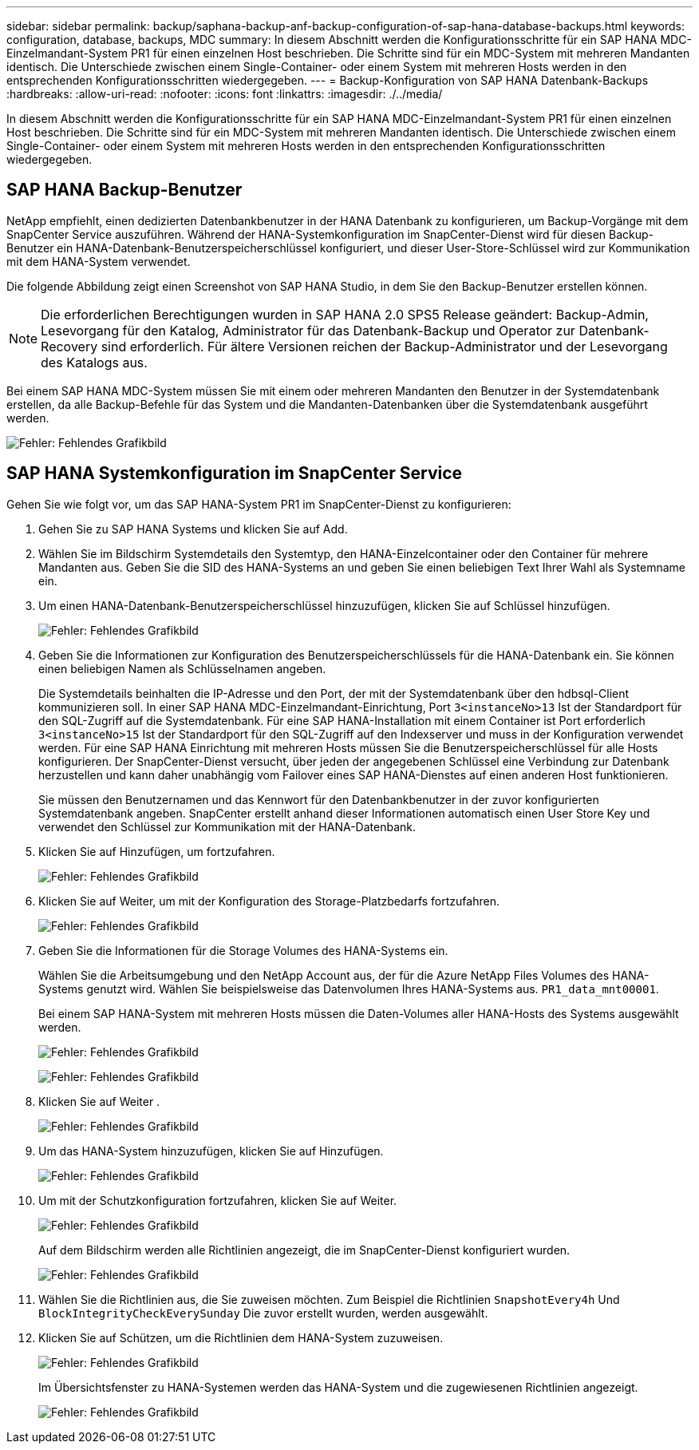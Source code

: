 ---
sidebar: sidebar 
permalink: backup/saphana-backup-anf-backup-configuration-of-sap-hana-database-backups.html 
keywords: configuration, database, backups, MDC 
summary: In diesem Abschnitt werden die Konfigurationsschritte für ein SAP HANA MDC-Einzelmandant-System PR1 für einen einzelnen Host beschrieben. Die Schritte sind für ein MDC-System mit mehreren Mandanten identisch. Die Unterschiede zwischen einem Single-Container- oder einem System mit mehreren Hosts werden in den entsprechenden Konfigurationsschritten wiedergegeben. 
---
= Backup-Konfiguration von SAP HANA Datenbank-Backups
:hardbreaks:
:allow-uri-read: 
:nofooter: 
:icons: font
:linkattrs: 
:imagesdir: ./../media/


[role="lead"]
In diesem Abschnitt werden die Konfigurationsschritte für ein SAP HANA MDC-Einzelmandant-System PR1 für einen einzelnen Host beschrieben. Die Schritte sind für ein MDC-System mit mehreren Mandanten identisch. Die Unterschiede zwischen einem Single-Container- oder einem System mit mehreren Hosts werden in den entsprechenden Konfigurationsschritten wiedergegeben.



== SAP HANA Backup-Benutzer

NetApp empfiehlt, einen dedizierten Datenbankbenutzer in der HANA Datenbank zu konfigurieren, um Backup-Vorgänge mit dem SnapCenter Service auszuführen. Während der HANA-Systemkonfiguration im SnapCenter-Dienst wird für diesen Backup-Benutzer ein HANA-Datenbank-Benutzerspeicherschlüssel konfiguriert, und dieser User-Store-Schlüssel wird zur Kommunikation mit dem HANA-System verwendet.

Die folgende Abbildung zeigt einen Screenshot von SAP HANA Studio, in dem Sie den Backup-Benutzer erstellen können.


NOTE: Die erforderlichen Berechtigungen wurden in SAP HANA 2.0 SPS5 Release geändert: Backup-Admin, Lesevorgang für den Katalog, Administrator für das Datenbank-Backup und Operator zur Datenbank-Recovery sind erforderlich. Für ältere Versionen reichen der Backup-Administrator und der Lesevorgang des Katalogs aus.

Bei einem SAP HANA MDC-System müssen Sie mit einem oder mehreren Mandanten den Benutzer in der Systemdatenbank erstellen, da alle Backup-Befehle für das System und die Mandanten-Datenbanken über die Systemdatenbank ausgeführt werden.

image:saphana-backup-anf-image19.png["Fehler: Fehlendes Grafikbild"]



== SAP HANA Systemkonfiguration im SnapCenter Service

Gehen Sie wie folgt vor, um das SAP HANA-System PR1 im SnapCenter-Dienst zu konfigurieren:

. Gehen Sie zu SAP HANA Systems und klicken Sie auf Add.
. Wählen Sie im Bildschirm Systemdetails den Systemtyp, den HANA-Einzelcontainer oder den Container für mehrere Mandanten aus. Geben Sie die SID des HANA-Systems an und geben Sie einen beliebigen Text Ihrer Wahl als Systemname ein.
. Um einen HANA-Datenbank-Benutzerspeicherschlüssel hinzuzufügen, klicken Sie auf Schlüssel hinzufügen.
+
image:saphana-backup-anf-image20.png["Fehler: Fehlendes Grafikbild"]

. Geben Sie die Informationen zur Konfiguration des Benutzerspeicherschlüssels für die HANA-Datenbank ein. Sie können einen beliebigen Namen als Schlüsselnamen angeben.
+
Die Systemdetails beinhalten die IP-Adresse und den Port, der mit der Systemdatenbank über den hdbsql-Client kommunizieren soll. In einer SAP HANA MDC-Einzelmandant-Einrichtung, Port `3<instanceNo>13` Ist der Standardport für den SQL-Zugriff auf die Systemdatenbank. Für eine SAP HANA-Installation mit einem Container ist Port erforderlich `3<instanceNo>15` Ist der Standardport für den SQL-Zugriff auf den Indexserver und muss in der Konfiguration verwendet werden. Für eine SAP HANA Einrichtung mit mehreren Hosts müssen Sie die Benutzerspeicherschlüssel für alle Hosts konfigurieren. Der SnapCenter-Dienst versucht, über jeden der angegebenen Schlüssel eine Verbindung zur Datenbank herzustellen und kann daher unabhängig vom Failover eines SAP HANA-Dienstes auf einen anderen Host funktionieren.

+
Sie müssen den Benutzernamen und das Kennwort für den Datenbankbenutzer in der zuvor konfigurierten Systemdatenbank angeben. SnapCenter erstellt anhand dieser Informationen automatisch einen User Store Key und verwendet den Schlüssel zur Kommunikation mit der HANA-Datenbank.

. Klicken Sie auf Hinzufügen, um fortzufahren.
+
image:saphana-backup-anf-image21.png["Fehler: Fehlendes Grafikbild"]

. Klicken Sie auf Weiter, um mit der Konfiguration des Storage-Platzbedarfs fortzufahren.
+
image:saphana-backup-anf-image22.png["Fehler: Fehlendes Grafikbild"]

. Geben Sie die Informationen für die Storage Volumes des HANA-Systems ein.
+
Wählen Sie die Arbeitsumgebung und den NetApp Account aus, der für die Azure NetApp Files Volumes des HANA-Systems genutzt wird. Wählen Sie beispielsweise das Datenvolumen Ihres HANA-Systems aus. `PR1_data_mnt00001`.

+
Bei einem SAP HANA-System mit mehreren Hosts müssen die Daten-Volumes aller HANA-Hosts des Systems ausgewählt werden.

+
image:saphana-backup-anf-image23.png["Fehler: Fehlendes Grafikbild"]

+
image:saphana-backup-anf-image24.png["Fehler: Fehlendes Grafikbild"]

. Klicken Sie auf Weiter .
+
image:saphana-backup-anf-image25.png["Fehler: Fehlendes Grafikbild"]

. Um das HANA-System hinzuzufügen, klicken Sie auf Hinzufügen.
+
image:saphana-backup-anf-image26.png["Fehler: Fehlendes Grafikbild"]

. Um mit der Schutzkonfiguration fortzufahren, klicken Sie auf Weiter.
+
image:saphana-backup-anf-image27.png["Fehler: Fehlendes Grafikbild"]

+
Auf dem Bildschirm werden alle Richtlinien angezeigt, die im SnapCenter-Dienst konfiguriert wurden.

+
image:saphana-backup-anf-image28.png["Fehler: Fehlendes Grafikbild"]

. Wählen Sie die Richtlinien aus, die Sie zuweisen möchten. Zum Beispiel die Richtlinien `SnapshotEvery4h` Und `BlockIntegrityCheckEverySunday` Die zuvor erstellt wurden, werden ausgewählt.
. Klicken Sie auf Schützen, um die Richtlinien dem HANA-System zuzuweisen.
+
image:saphana-backup-anf-image29.png["Fehler: Fehlendes Grafikbild"]

+
Im Übersichtsfenster zu HANA-Systemen werden das HANA-System und die zugewiesenen Richtlinien angezeigt.

+
image:saphana-backup-anf-image30.png["Fehler: Fehlendes Grafikbild"]



